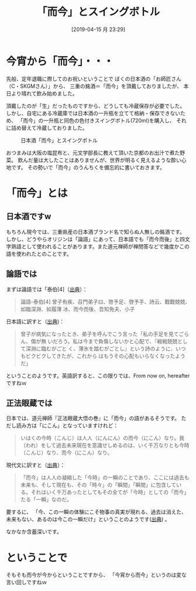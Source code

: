 #+BLOG: yam's peace blog
#+POSTID: 612
#+DATE: [2019-04-15 月 23:29]
# -*- mode: org; mode: org2blog/wp; -*-
#+TITLE:「而今」とスイングボトル
#+CATEGORY: etc
#+TAGS: wine sake
#+OPTIONS:toc:nil num:nil todo:nil pri:nil tags:nil ^:nil
#+PERMALINK: 

* 今宵から「而今」・・・

先般、定年退職に際してのお祝いということで
ぼくの日本酒の「お師匠さん（C・SKGMさん）」から、
三重の銘酒＝「而今」を頂戴しておりましたが、
本日より晴れて飲み始めました。

頂戴したのが「生」だったものですから、どうしても冷蔵保存が必要でした。
しかし、自宅にある冷蔵庫では日本酒の一升瓶を立てて格納・保存できないため、
「而今」の一升瓶と同色の色付きスイングボトル(720ml)を購入し、
それに詰め替えて冷蔵しておりました。

#+caption:日本酒「而今」とスイングボトル
#+name:fig1
[[file:pics/jikon.jpg]]

おつまみは大阪の塩昆布と、元文学部長に教えて頂いた京都のお出汁で煮た野菜。
飲んだ量は大したことはありませんが、世界が明るく見えるような酔い心地です。
その勢いで「而今」のうんちくを備忘的に書いておきます。

* 「而今」とは
** 日本酒ですw
もちろん現今では、三重県産の日本酒ブランド名で知らぬ人無しの銘酒です。
しかし、どうやらオリジンは「論語」にあって、日本語でも「而今而後」と四文字熟語として使われることがあります。また道元禅師が禅問答などで幾度かこの語を使われたとのことです。

** 論語では
まずは論語では「泰伯[4]（[[https://plaza.rakuten.co.jp/abehirofumi/diary/200604240000/][出典]]）：
#+begin_quote
論語-泰伯[4]
曾子有疾、召門弟子曰、啓予足、啓予手、詩云、戰戰兢兢、如臨深淵、如履薄
冰、而今而後、吾知免夫、小子
#+end_quote

日本語に訳すと（[[http://www.johgenji.com/swy/swy250.php][出典]])：
#+begin_quote
曾子が病気になったとき、弟子を呼んでこう言った「私の手足を見てごらん、傷が無
いだろう。私は今まで負傷しないかと心配で、『戦戦兢兢として深淵に臨むがごと
く、薄氷を踏むがごとし』という詩のように、いつもビクビクしてきたが、これから
はもうその心配もいらなくなったようだ」
#+end_quote
ということのようです。英語訳すると、この限りでは、From now on, hereafterですねｗ

** 正法眼蔵では
日本では、道元禅師『正法眼蔵大悟の巻』に「而今」の語があるそうです。
ただし読み方は「にこん」となっていますけれど：
#+begin_quote 
いはくの今時（こんじ）は人人（にんにん）の而今（にこん）なり。我（われ）をして過去未来現在を意識せしめるのは、いく千万なりとも今時（こんじ）なり、而今（にこん）なり。
#+end_quote

現代文に訳すと（[[http://www.johgenji.com/swy/swy250.php][出典]]）：
#+begin_quote 
「而今」は人人の凝縮した「今時」の一瞬のことであり、ここには過去も未来も、そして現在も、その「時々」の「瞬間」「瞬間」に包含している。それはいく千万あったとしてもその全てが「今時」としての「而今」たる「一瞬」なのだ。
#+end_quote
要するに、
「今、この一瞬の体験にこそ物事の真実が現れる、過去は消えた、未来もない、あるのは今この一瞬だけ」ということのようです([[http://nakano-zenjuku.com/?p=187][出典]]) 。

なかなか含蓄深いです。

* ということで
そもそも而今が今からということですから、
「今宵から而今」というのは変な言い回しですねｗ

# pics/jikon.jpg http://org2-wp.kgt-yamy.tk/wp-content/uploads/2019/04/jikon.jpg
